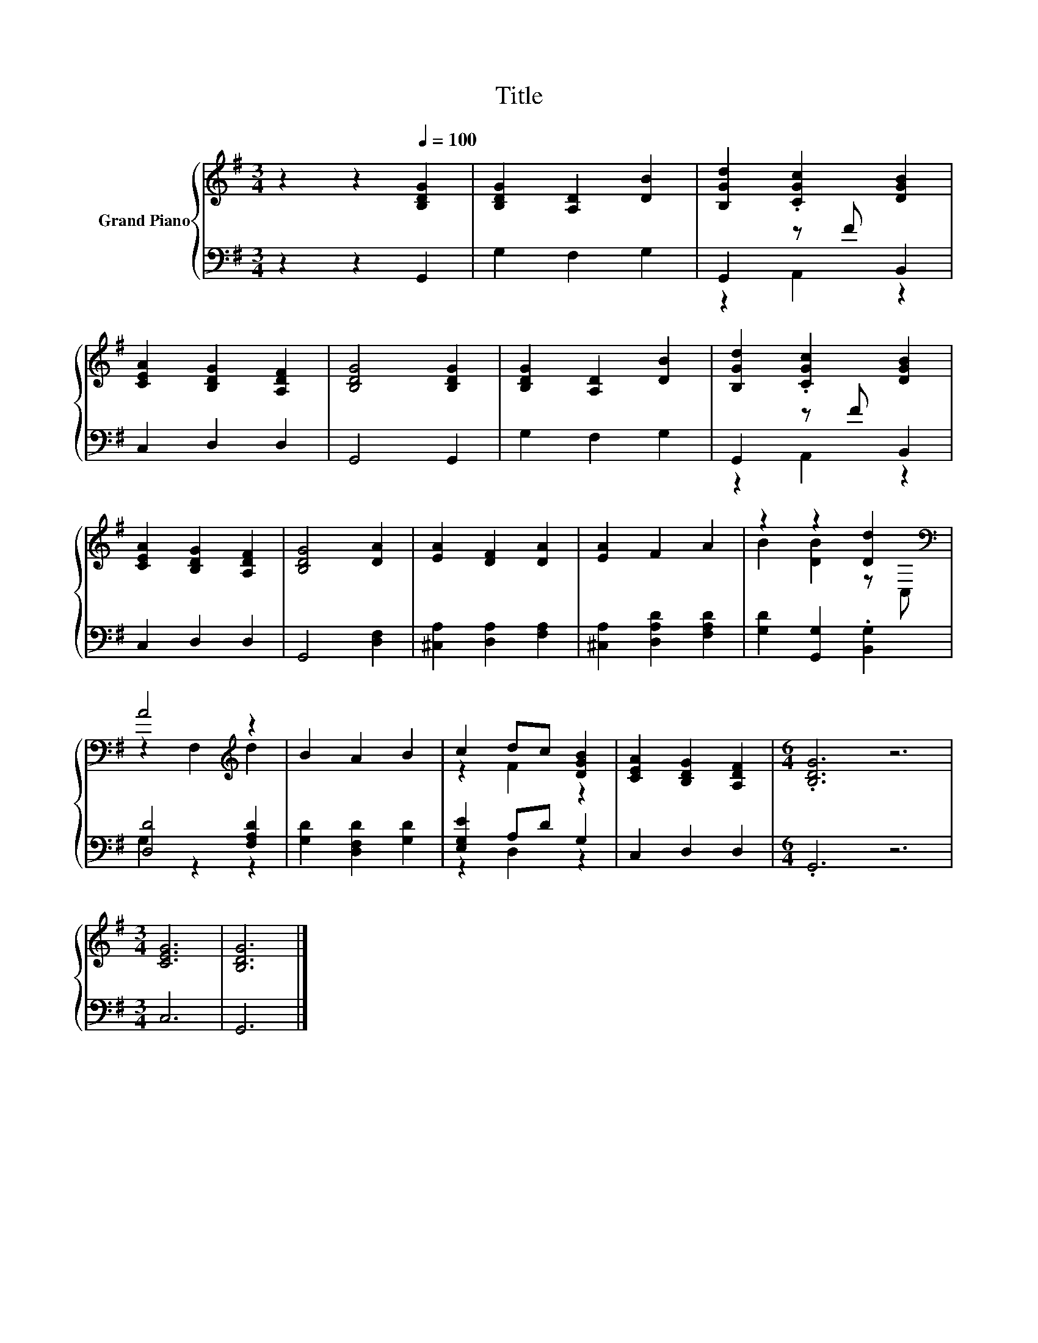 X:1
T:Title
%%score { ( 1 4 ) | ( 2 3 ) }
L:1/8
M:3/4
K:G
V:1 treble nm="Grand Piano"
V:4 treble 
V:2 bass 
V:3 bass 
V:1
 z2 z2[Q:1/4=100] [B,DG]2 | [B,DG]2 [A,D]2 [DB]2 | [B,Gd]2 .[CGc]2 [DGB]2 | %3
 [CEA]2 [B,DG]2 [A,DF]2 | [B,DG]4 [B,DG]2 | [B,DG]2 [A,D]2 [DB]2 | [B,Gd]2 .[CGc]2 [DGB]2 | %7
 [CEA]2 [B,DG]2 [A,DF]2 | [B,DG]4 [DA]2 | [EA]2 [DF]2 [DA]2 | [EA]2 F2 A2 | z2 z2 [Dd]2[K:bass] | %12
 A4[K:treble] z2 | B2 A2 B2 | c2 dc [DGB]2 | [CEA]2 [B,DG]2 [A,DF]2 |[M:6/4] .[B,DG]6 z6 | %17
[M:3/4] [CEG]6 | [B,DG]6 |] %19
V:2
 z2 z2 G,,2 | G,2 F,2 G,2 | G,,2 z F B,,2 | C,2 D,2 D,2 | G,,4 G,,2 | G,2 F,2 G,2 | G,,2 z F B,,2 | %7
 C,2 D,2 D,2 | G,,4 [D,F,]2 | [^C,A,]2 [D,A,]2 [F,A,]2 | [^C,A,]2 [D,A,D]2 [F,A,D]2 | %11
 [G,D]2 [G,,G,]2 .[B,,G,]2 | [D,D]4 [F,A,D]2 | [G,D]2 [D,F,D]2 [G,D]2 | [E,G,E]2 A,D G,2 | %15
 C,2 D,2 D,2 |[M:6/4] .G,,6 z6 |[M:3/4] C,6 | G,,6 |] %19
V:3
 x6 | x6 | z2 A,,2 z2 | x6 | x6 | x6 | z2 A,,2 z2 | x6 | x6 | x6 | x6 | x6 | G,2 z2 z2 | x6 | %14
 z2 D,2 z2 | x6 |[M:6/4] x12 |[M:3/4] x6 | x6 |] %19
V:4
 x6 | x6 | x6 | x6 | x6 | x6 | x6 | x6 | x6 | x6 | x6 | B2 [DB]2 z[K:bass] C, | %12
 z2 F,2[K:treble] d2 | x6 | z2 F2 z2 | x6 |[M:6/4] x12 |[M:3/4] x6 | x6 |] %19

